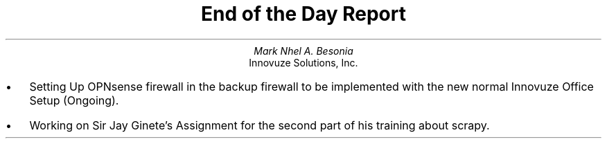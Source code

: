 .TL
End of the Day Report
.AU
Mark Nhel A. Besonia
.AI
Innovuze Solutions, Inc.
.DA

.QP
.IP \(bu 2
Setting Up OPNsense firewall in the backup firewall to be implemented with the new normal Innovuze Office Setup (Ongoing).
.IP \(bu 2
Working on Sir Jay Ginete's Assignment for the second part of his training about scrapy.
